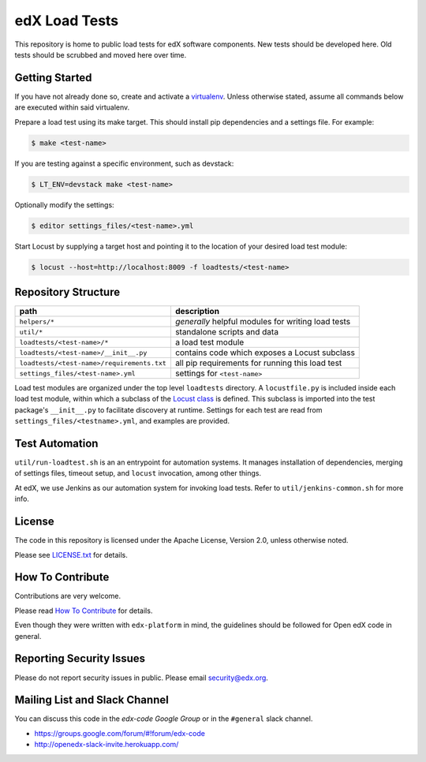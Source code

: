 edX Load Tests  |Travis|_
=========================
.. |Travis| image:: https://travis-ci.org/edx/edx-load-tests.svg?branch=master
.. _Travis: https://travis-ci.org/edx/edx-load-tests

This repository is home to public load tests for edX software components. New tests should be developed here. Old tests should be scrubbed and moved here over time.

Getting Started
---------------

If you have not already done so, create and activate a `virtualenv
<https://virtualenvwrapper.readthedocs.org/en/latest/>`_. Unless otherwise
stated, assume all commands below are executed within said virtualenv.

Prepare a load test using its make target.  This should install pip
dependencies and a settings file. For example:

.. code-block::

    $ make <test-name>

If you are testing against a specific environment, such as devstack:

.. code-block::

    $ LT_ENV=devstack make <test-name>

Optionally modify the settings:

.. code-block::

    $ editor settings_files/<test-name>.yml

Start Locust by supplying a target host and pointing it to the location of your
desired load test module:

.. code-block::

    $ locust --host=http://localhost:8009 -f loadtests/<test-name>

Repository Structure
--------------------

+--------------------------------------------+----------------------------------------------------+
| path                                       | description                                        |
+============================================+====================================================+
| ``helpers/*``                              | *generally* helpful modules for writing load tests |
+--------------------------------------------+----------------------------------------------------+
| ``util/*``                                 | standalone scripts and data                        |
+--------------------------------------------+----------------------------------------------------+
| ``loadtests/<test-name>/*``                | a load test module                                 |
+--------------------------------------------+----------------------------------------------------+
| ``loadtests/<test-name>/__init__.py``      | contains code which exposes a Locust subclass      |
+--------------------------------------------+----------------------------------------------------+
| ``loadtests/<test-name>/requirements.txt`` | all pip requirements for running this load test    |
+--------------------------------------------+----------------------------------------------------+
| ``settings_files/<test-name>.yml``         | settings for ``<test-name>``                       |
+--------------------------------------------+----------------------------------------------------+

Load test modules are organized under the top level ``loadtests`` directory. A
``locustfile.py`` is included inside each load test module, within which a
subclass of the `Locust class
<http://docs.locust.io/en/latest/writing-a-locustfile.html#the-locust-class>`_
is defined. This subclass is imported into the test package's ``__init__.py``
to facilitate discovery at runtime.  Settings for each test are read from
``settings_files/<testname>.yml``, and examples are provided.

Test Automation
---------------

``util/run-loadtest.sh`` is an an entrypoint for automation systems.  It
manages installation of dependencies, merging of settings files, timeout setup,
and ``locust`` invocation, among other things.

At edX, we use Jenkins as our automation system for invoking load tests.  Refer
to ``util/jenkins-common.sh`` for more info.

License
-------

The code in this repository is licensed under the Apache License, Version 2.0, unless otherwise noted.

Please see `LICENSE.txt <https://github.com/edx/edx-load-tests/blob/master/LICENSE.txt>`_ for details.

How To Contribute
-----------------

Contributions are very welcome.

Please read `How To Contribute <https://github.com/edx/edx-platform/blob/master/CONTRIBUTING.rst>`_ for details.

Even though they were written with ``edx-platform`` in mind, the guidelines
should be followed for Open edX code in general.

Reporting Security Issues
-------------------------

Please do not report security issues in public. Please email security@edx.org.

Mailing List and Slack Channel
------------------------------

You can discuss this code in the `edx-code Google Group` or in the ``#general`` slack channel.

* https://groups.google.com/forum/#!forum/edx-code
* http://openedx-slack-invite.herokuapp.com/
